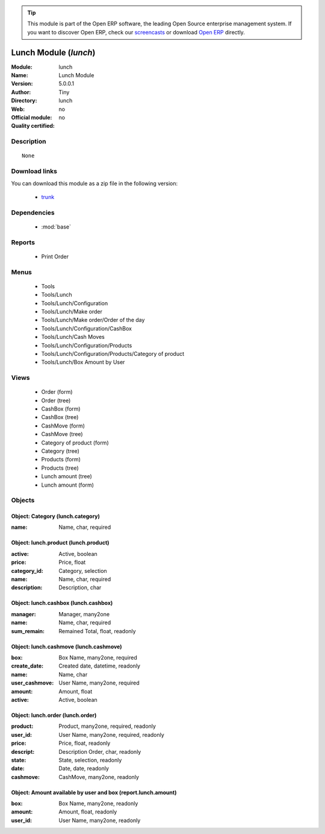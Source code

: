 
.. module:: lunch
    :synopsis: Lunch Module 
    :noindex:
.. 

.. raw:: html

      <br />
    <link rel="stylesheet" href="../_static/hide_objects_in_sidebar.css" type="text/css" />

.. tip:: This module is part of the Open ERP software, the leading Open Source 
  enterprise management system. If you want to discover Open ERP, check our 
  `screencasts <href="http://openerp.tv>`_ or download 
  `Open ERP <href="http://openerp.com>`_ directly.

.. raw:: html

    <div class="js-kit-rating" title="" permalink="" standalone="yes" path="lunch"></div>
    <script src="http://js-kit.com/ratings.js"></script>

Lunch Module (*lunch*)
======================
:Module: lunch
:Name: Lunch Module
:Version: 5.0.0.1
:Author: Tiny
:Directory: lunch
:Web: 
:Official module: no
:Quality certified: no

Description
-----------

::

  None

Download links
--------------

You can download this module as a zip file in the following version:

  * `trunk </download/modules/trunk/lunch.zip>`_


Dependencies
------------

 * :mod:`base`

Reports
-------

 * Print Order

Menus
-------

 * Tools
 * Tools/Lunch
 * Tools/Lunch/Configuration
 * Tools/Lunch/Make order
 * Tools/Lunch/Make order/Order of the day
 * Tools/Lunch/Configuration/CashBox
 * Tools/Lunch/Cash Moves
 * Tools/Lunch/Configuration/Products
 * Tools/Lunch/Configuration/Products/Category of product
 * Tools/Lunch/Box Amount by User

Views
-----

 * Order (form)
 * Order (tree)
 * CashBox (form)
 * CashBox (tree)
 * CashMove (form)
 * CashMove (tree)
 *  Category of product  (form)
 * Category (tree)
 * Products (form)
 * Products (tree)
 * Lunch amount (tree)
 * Lunch amount (form)


Objects
-------

Object: Category (lunch.category)
#################################



:name: Name, char, required




Object: lunch.product (lunch.product)
#####################################



:active: Active, boolean





:price: Price, float





:category_id: Category, selection





:name: Name, char, required





:description: Description, char




Object: lunch.cashbox (lunch.cashbox)
#####################################



:manager: Manager, many2one





:name: Name, char, required





:sum_remain: Remained Total, float, readonly




Object: lunch.cashmove (lunch.cashmove)
#######################################



:box: Box Name, many2one, required





:create_date: Created date, datetime, readonly





:name: Name, char





:user_cashmove: User Name, many2one, required





:amount: Amount, float





:active: Active, boolean




Object: lunch.order (lunch.order)
#################################



:product: Product, many2one, required, readonly





:user_id: User Name, many2one, required, readonly





:price: Price, float, readonly





:descript: Description Order, char, readonly





:state: State, selection, readonly





:date: Date, date, readonly





:cashmove: CashMove, many2one, readonly




Object: Amount available by user and box (report.lunch.amount)
##############################################################



:box: Box Name, many2one, readonly





:amount: Amount, float, readonly





:user_id: User Name, many2one, readonly


